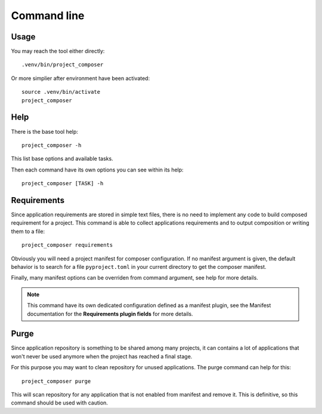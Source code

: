 .. _intro_cli:

============
Command line
============

Usage
-----

You may reach the tool either directly: ::

    .venv/bin/project_composer

Or more simplier after environment have been activated: ::

    source .venv/bin/activate
    project_composer


Help
----

There is the base tool help: ::

    project_composer -h

This list base options and available tasks.

Then each command have its own options you can see within its help: ::

    project_composer [TASK] -h


Requirements
------------

Since application requirements are stored in simple text files, there is no need to
implement any code to build composed requirement for a project. This command is able to
collect applications requirements and to output composition or writing them to a
file: ::

    project_composer requirements

Obviously you will need a project manifest for composer configuration. If no manifest
argument is given, the default behavior is to search for a file ``pyproject.toml`` in
your current directory to get the composer manifest.

Finally, many manifest options can be overriden from command argument, see help for
more details.

.. Note::

    This command have its own dedicated configuration defined as a manifest plugin,
    see the Manifest documentation for the **Requirements plugin fields** for more
    details.


Purge
-----

Since application repository is something to be shared among many projects, it can
contains a lot of applications that won't never be used anymore when the project has
reached a final stage.

For this purpose you may want to clean repository for unused applications. The purge
command can help for this: ::

    project_composer purge

This will scan repository for any application that is not enabled from manifest and
remove it. This is definitive, so this command should be used with caution.

